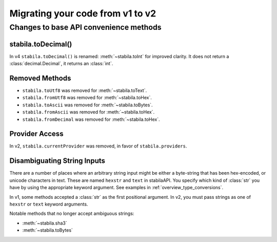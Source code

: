Migrating your code from v1 to v2
=======================================

Changes to base API convenience methods
---------------------------------------

stabila.toDecimal()
~~~~~~~~~~~~~~~~~

In v4 ``stabila.toDecimal()`` is renamed: :meth:`~stabila.toInt` for improved clarity. It does not return a :class:`decimal.Decimal`, it returns an :class:`int`.


Removed Methods
~~~~~~~~~~~~~~~~~~

- ``stabila.toUtf8`` was removed for :meth:`~stabila.toText`.
- ``stabila.fromUtf8`` was removed for :meth:`~stabila.toHex`.
- ``stabila.toAscii`` was removed for :meth:`~stabila.toBytes`.
- ``stabila.fromAscii`` was removed for :meth:`~stabila.toHex`.
- ``stabila.fromDecimal`` was removed for :meth:`~stabila.toHex`.

Provider Access
~~~~~~~~~~~~~~~~~

In v2, ``stabila.currentProvider`` was removed, in favor of ``stabila.providers``.

Disambiguating String Inputs
~~~~~~~~~~~~~~~~~~~~~~~~~~~~~~~

There are a number of places where an arbitrary string input might be either
a byte-string that has been hex-encoded, or unicode characters in text.
These are named ``hexstr`` and ``text`` in stabilaAPI.
You specify which kind of :class:`str` you have by using the appropriate
keyword argument. See examples in :ref:`overview_type_conversions`.

In v1, some methods accepted a :class:`str` as the first positional argument.
In v2, you must pass strings as one of ``hexstr`` or ``text`` keyword arguments.

Notable methods that no longer accept ambiguous strings:

- :meth:`~stabila.sha3`
- :meth:`~stabila.toBytes`